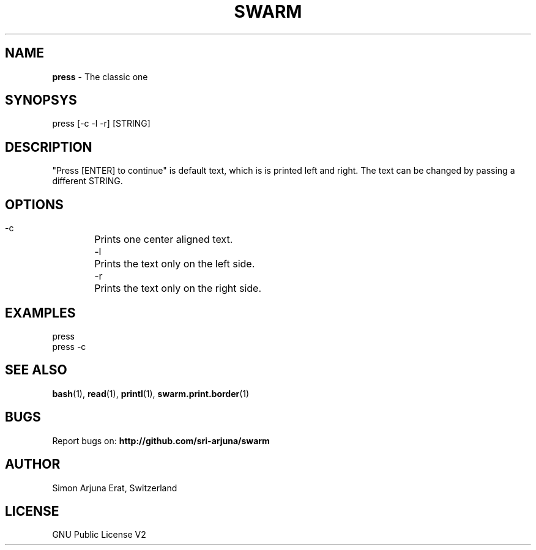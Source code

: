 .TH SWARM 1 "Copyleft 1995-2020" "SWARM 1.0" "SWARM Manual"

.SH NAME
\fBpress\fP - The classic one

.SH SYNOPSYS
press [-c -l -r] [STRING]

.SH DESCRIPTION
"Press [ENTER] to continue" is default text, which is is printed left and right. The text can be changed by passing a different STRING.

.SH OPTIONS
 -c	Prints one center aligned text.
 -l	Prints the text only on the left side.
 -r	Prints the text only on the right side.

.SH EXAMPLES
press
.RE
press -c


.SH SEE ALSO
\fBbash\fP(1), \fBread\fP(1), \fBprintl\fP(1), \fBswarm.print.border\fP(1)

.SH BUGS
Report bugs on: \fBhttp://github.com/sri-arjuna/swarm\fP

.SH AUTHOR
Simon Arjuna Erat, Switzerland

.SH LICENSE
GNU Public License V2
